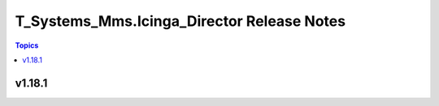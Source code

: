 ===========================================
T_Systems_Mms.Icinga_Director Release Notes
===========================================

.. contents:: Topics


v1.18.1
=======
